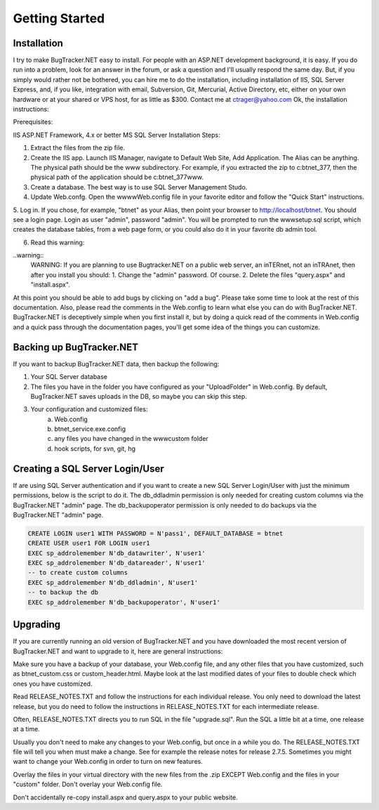 ===============
Getting Started
===============

Installation
===========================
I try to make BugTracker.NET easy to install. For people with an ASP.NET development background, it is easy. If you do run into a problem, look for an answer in the forum, or ask a question and I'll usually respond the same day. But, if you simply would rather not be bothered, you can hire me to do the installation, including installation of IIS, SQL Server Express, and, if you like, integration with email, Subversion, Git, Mercurial, Active Directory, etc, either on your own hardware or at your shared or VPS host, for as little as $300. Contact me at ctrager@yahoo.com
Ok, the installation instructions:

Prerequisites:

IIS
ASP.NET Framework, 4.x or better
MS SQL Server
Installation Steps:

1. Extract the files from the zip file.
2. Create the IIS app. Launch IIS Manager, navigate to Default Web Site, Add Application. The Alias can be anything. The physical path should be the www subdirectory. For example, if you extracted the zip to c:\btnet_377, then the physical path of the application should be c:\btnet_377\www.
3. Create a database. The best way is to use SQL Server Management Studo.
4. Update Web.confg. Open the wwww\Web.config file in your favorite editor and follow the "Quick Start" instructions.
5. Log in. If you chose, for example, "btnet" as your Alias, then point your browser to http://localhost/btnet. You should see a login page. Login as user "admin", password "admin".
You will be prompted to run the www\setup.sql script, which creates the database tables, from a web page form, or you could also do it in your favorite db admin tool.

6. Read this warning:

..warning::
    WARNING: If you are planning to use Bugtracker.NET on a public web server, an inTERnet, not an inTRAnet, then after you install you should:
    1. Change the "admin" password. Of course.
    2. Delete the files "query.aspx" and "install.aspx".

At this point you should be able to add bugs by clicking on "add a bug". Please take some time to look at the rest of this documentation. Also, please read the comments in the Web.config to learn what else you can do with BugTracker.NET. BugTracker.NET is deceptively simple when you first install it, but by doing a quick read of the comments in Web.config and a quick pass through the documentation pages, you'll get some idea of the things you can customize.

Backing up BugTracker.NET
===========================
If you want to backup BugTracker.NET data, then backup the following:

1. Your SQL Server database

2. The files you have in the folder you have configured as your "UploadFolder" in Web.config. By default, BugTracker.NET saves uploads in the DB, so maybe you can skip this step.

3. Your configuration and customized files:
    a) Web.config
    b) btnet_service.exe.config
    c) any files you have changed in the www\custom folder
    d) hook scripts, for svn, git, hg

Creating a SQL Server Login/User
================================
If are using SQL Server authentication and if you want to create a new SQL Server Login/User with just the minimum permissions, below is the script to do it. The db_ddladmin permission is only needed for creating custom columns via the BugTracker.NET "admin" page. The db_backupoperator permission is only needed to do backups via the BugTracker.NET "admin" page.

.. sourcecode:: sql
    
    CREATE LOGIN user1 WITH PASSWORD = N'pass1', DEFAULT_DATABASE = btnet
    CREATE USER user1 FOR LOGIN user1
    EXEC sp_addrolemember N'db_datawriter', N'user1'
    EXEC sp_addrolemember N'db_datareader', N'user1'
    -- to create custom columns
    EXEC sp_addrolemember N'db_ddladmin', N'user1'
    -- to backup the db
    EXEC sp_addrolemember N'db_backupoperator', N'user1'


Upgrading
===========================
If you are currently running an old version of BugTracker.NET and you have downloaded the most recent version of BugTracker.NET and want to upgrade to it, here are general instructions:

Make sure you have a backup of your database, your Web.config file, and any other files that you have customized, such as btnet_custom.css or custom_header.html. Maybe look at the last modified dates of your files to double check which ones you have customized.

Read RELEASE_NOTES.TXT and follow the instructions for each individual release. You only need to download the latest release, but you do need to follow the instructions in RELEASE_NOTES.TXT for each intermediate release.

Often, RELEASE_NOTES.TXT directs you to run SQL in the file "upgrade.sql". Run the SQL a little bit at a time, one release at a time.

Usually you don't need to make any changes to your Web.config, but once in a while you do. The RELEASE_NOTES.TXT file will tell you when must make a change. See for example the release notes for release 2.7.5. Sometimes you might want to change your Web.config in order to turn on new features.

Overlay the files in your virtual directory with the new files from the .zip EXCEPT Web.config and the files in your "custom" folder. Don't overlay your Web.config file.

.. warning::
Don't accidentally re-copy install.aspx and query.aspx to your public website.